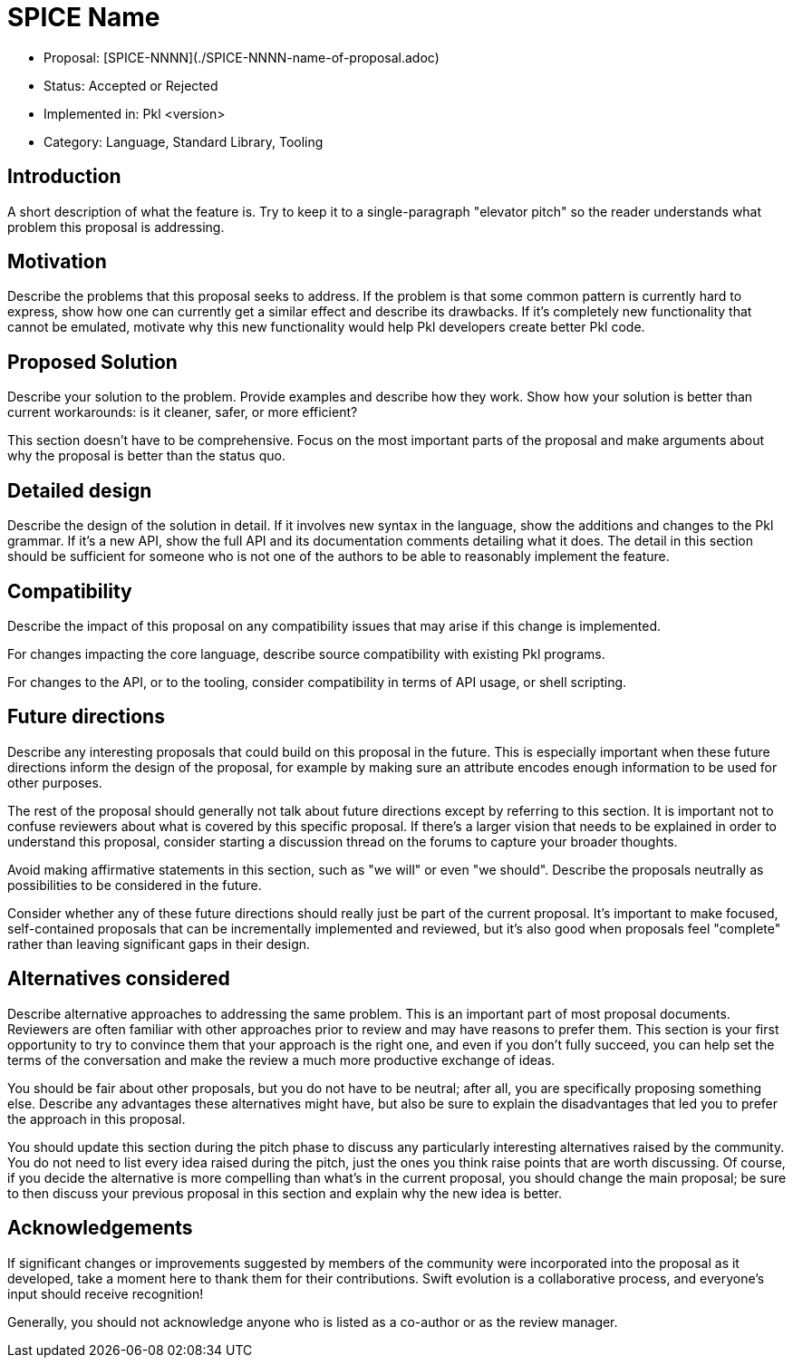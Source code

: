 = SPICE Name

* Proposal: [SPICE-NNNN](./SPICE-NNNN-name-of-proposal.adoc)
* Status: Accepted or Rejected
* Implemented in: Pkl <version>
* Category: Language, Standard Library, Tooling

== Introduction

A short description of what the feature is. Try to keep it to a single-paragraph "elevator pitch" so the reader understands what problem this proposal is addressing.

== Motivation

Describe the problems that this proposal seeks to address. If the problem is that some common pattern is currently hard to express, show how one can currently get a similar effect and describe its drawbacks. If it's completely new functionality that cannot be emulated, motivate why this new functionality would help Pkl developers create better Pkl code.

== Proposed Solution

Describe your solution to the problem. Provide examples and describe how they work. Show how your solution is better than current workarounds: is it cleaner, safer, or more efficient?

This section doesn't have to be comprehensive. Focus on the most important parts of the proposal and make arguments about why the proposal is better than the status quo.

== Detailed design

Describe the design of the solution in detail. If it involves new syntax in the language, show the additions and changes to the Pkl grammar. If it's a new API, show the full API and its documentation comments detailing what it does. The detail in this section should be sufficient for someone who is not one of the authors to be able to reasonably implement the feature.

== Compatibility

Describe the impact of this proposal on any compatibility issues that may arise if this change is implemented.

For changes impacting the core language, describe source compatibility with existing Pkl programs.

For changes to the API, or to the tooling, consider compatibility in terms of API usage, or shell scripting.

== Future directions

Describe any interesting proposals that could build on this proposal in the future. This is especially important when these future directions inform the design of the proposal, for example by making sure an attribute encodes enough information to be used for other purposes.

The rest of the proposal should generally not talk about future directions except by referring to this section. It is important not to confuse reviewers about what is covered by this specific proposal. If there's a larger vision that needs to be explained in order to understand this proposal, consider starting a discussion thread on the forums to capture your broader thoughts.

Avoid making affirmative statements in this section, such as "we will" or even "we should". Describe the proposals neutrally as possibilities to be considered in the future.

Consider whether any of these future directions should really just be part of the current proposal. It's important to make focused, self-contained proposals that can be incrementally implemented and reviewed, but it's also good when proposals feel "complete" rather than leaving significant gaps in their design.

== Alternatives considered

Describe alternative approaches to addressing the same problem. This is an important part of most proposal documents. Reviewers are often familiar with other approaches prior to review and may have reasons to prefer them. This section is your first opportunity to try to convince them that your approach is the right one, and even if you don't fully succeed, you can help set the terms of the conversation and make the review a much more productive exchange of ideas.

You should be fair about other proposals, but you do not have to be neutral; after all, you are specifically proposing something else. Describe any advantages these alternatives might have, but also be sure to explain the disadvantages that led you to prefer the approach in this proposal.

You should update this section during the pitch phase to discuss any particularly interesting alternatives raised by the community. You do not need to list every idea raised during the pitch, just the ones you think raise points that are worth discussing. Of course, if you decide the alternative is more compelling than what's in the current proposal, you should change the main proposal; be sure to then discuss your previous proposal in this section and explain why the new idea is better.

== Acknowledgements

If significant changes or improvements suggested by members of the community were incorporated into the proposal as it developed, take a moment here to thank them for their contributions. Swift evolution is a collaborative process, and everyone's input should receive recognition!

Generally, you should not acknowledge anyone who is listed as a co-author or as the review manager.
